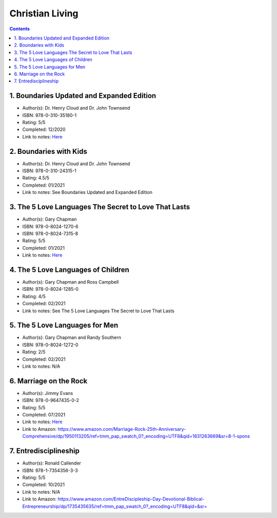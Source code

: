 ================
Christian Living
================

.. contents::

1. Boundaries Updated and Expanded Edition
==========================================
* Author(s): Dr. Henry Cloud and Dr. John Townsend
* ISBN: 978-0-310-35180-1
* Rating: 5/5
* Completed: 12/2020
* Link to notes: `Here <https://github.com/coatk1/books/blob/master/christian-living/boundaries.rst>`__ 

2. Boundaries with Kids
=======================
* Author(s): Dr. Henry Cloud and Dr. John Townsend
* ISBN: 978-0-310-24315-1
* Rating: 4.5/5
* Completed: 01/2021
* Link to notes: See Boundaries Updated and Expanded Edition

3. The 5 Love Languages The Secret to Love That Lasts
=====================================================
* Author(s): Gary Chapman
* ISBN: 978-0-8024-1270-6
* ISBN: 978-0-8024-7315-8
* Rating: 5/5
* Completed: 01/2021
* Link to notes: `Here <https://github.com/coatk1/books/blob/master/christian-living/love-languages.rst>`__ 

4. The 5 Love Languages of Children
===================================
* Author(s): Gary Chapman and Ross Campbell
* ISBN: 978-0-8024-1285-0
* Rating: 4/5
* Completed: 02/2021
* Link to notes: See The 5 Love Languages The Secret to Love That Lasts

5. The 5 Love Languages for Men
===============================
* Author(s): Gary Chapman and Randy Southern
* ISBN: 978-0-8024-1272-0
* Rating: 2/5
* Completed: 02/2021
* Link to notes: N/A

6. Marriage on the Rock
=======================
* Author(s): Jimmy Evans
* ISBN: 978-0-9647435-0-2
* Rating: 5/5
* Completed: 07/2021
* Link to notes: `Here <https://github.com/coatk1/books/blob/master/christian-living/marriage-on-the-rock.rst>`__
* Link to Amazon: https://www.amazon.com/Marriage-Rock-25th-Anniversary-Comprehensive/dp/1950113205/ref=tmm_pap_swatch_0?_encoding=UTF8&qid=1631263669&sr=8-1-spons

7. Entredisciplineship
======================
* Author(s): Ronald Callender
* ISBN: 978-1-7354356-3-3
* Rating: 5/5
* Completed: 10/2021
* Link to notes: N/A
* Link to Amazon: https://www.amazon.com/EntreDiscipleship-Day-Devotional-Biblical-Entrepreneurship/dp/1735435635/ref=tmm_pap_swatch_0?_encoding=UTF8&qid=&sr=
